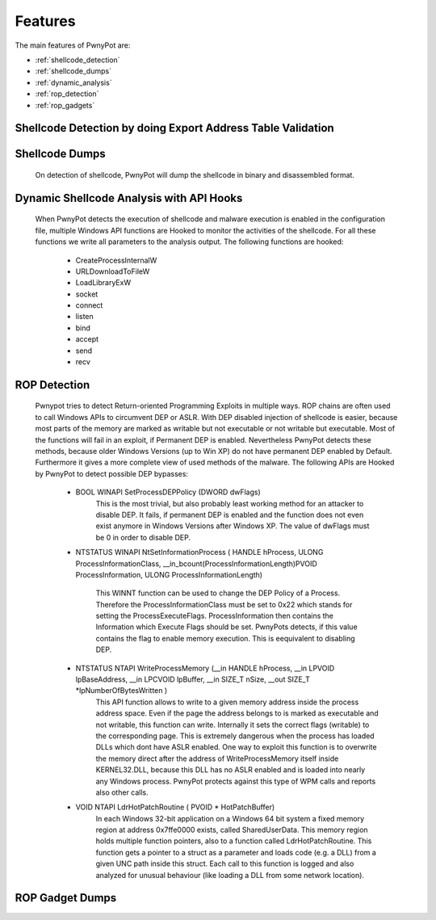 ========
Features
========

The main features of PwnyPot are:

* :ref:`shellcode_detection`
* :ref:`shellcode_dumps`
* :ref:`dynamic_analysis`
* :ref:`rop_detection`
* :ref:`rop_gadgets`


.. _shellcode_detection:

Shellcode Detection by doing Export Address Table Validation
============================================================
  

.. _shellcode_dumps:

Shellcode Dumps
===============

  On detection of shellcode, PwnyPot will dump the shellcode in binary and disassembled format. 

.. _dynamic_analysis:

Dynamic Shellcode Analysis with API Hooks
=========================================

  When PwnyPot detects the execution of shellcode and malware execution is enabled in the configuration file, multiple Windows API functions are Hooked to monitor the activities of the shellcode. For all these functions we write all parameters to the analysis output. The following functions are hooked:

    * CreateProcessInternalW

    * URLDownloadToFileW

    * LoadLibraryExW

    * socket

    * connect 

    * listen

    * bind

    * accept

    * send

    * recv

.. _rop_detection:

ROP Detection
===============
  Pwnypot tries to detect Return-oriented Programming Exploits in multiple ways. 
  ROP chains are often used to call Windows APIs to circumvent DEP or ASLR. With DEP disabled injection of shellcode is easier, because most parts of the memory are marked as writable but not executable or not writable but executable. Most of the functions will fail in an exploit, if Permanent DEP is enabled. Nevertheless PwnyPot detects these methods, because older Windows Versions (up to Win XP) do not have permanent DEP enabled by Default. Furthermore it gives a more complete view of used methods of the malware. 
  The following APIs are Hooked by PwnyPot to detect possible DEP bypasses:
    
    * BOOL WINAPI SetProcessDEPPolicy (DWORD dwFlags)
        This is the most trivial, but also probably least working method for an attacker to disable DEP. It fails, if permanent DEP is enabled and the function does not even exist anymore in Windows Versions after Windows XP. The value of dwFlags must be 0 in order to disable DEP.

    * NTSTATUS WINAPI NtSetInformationProcess (
      HANDLE hProcess, 
      ULONG ProcessInformationClass, 
      __in_bcount(ProcessInformationLength)PVOID ProcessInformation, 
      ULONG ProcessInformationLength)
        This WINNT function can be used to change the DEP Policy of a Process. Therefore the ProcessInformationClass must be set to 0x22 which stands for setting the ProcessExecuteFlags. ProcessInformation then contains the Information which Execute Flags should be set. PwnyPots detects, if this value contains the flag to enable memory execution. This is eequivalent to disabling DEP. 


    * NTSTATUS NTAPI WriteProcessMemory (__in        HANDLE hProcess, __in      LPVOID lpBaseAddress, __in        LPCVOID lpBuffer, __in      SIZE_T nSize,  __out   SIZE_T \*lpNumberOfBytesWritten )
        This API function allows to write to a given memory address inside the process address space. Even if the page the address belongs to is marked as executable and not writable, this function can write. Internally it sets the correct flags (writable) to the corresponding page. This is extremely dangerous when the process has loaded DLLs which dont have ASLR enabled. One way to exploit this function is to overwrite the memory direct after the address of WriteProcessMemory itself inside KERNEL32.DLL, because this DLL has no ASLR enabled and is loaded into nearly any Windows process. PwnyPot protects against this type of WPM calls and reports also other calls.

    * VOID NTAPI LdrHotPatchRoutine ( PVOID * HotPatchBuffer)
        In each Windows 32-bit application on a Windows 64 bit system a fixed memory region at address 0x7ffe0000 exists, called SharedUserData. This memory region holds multiple function pointers, also to a function called LdrHotPatchRoutine. This function gets a pointer to a struct as a parameter and loads code (e.g. a DLL) from a given UNC path inside this struct. 
        Each call to this function is logged and also analyzed for unusual behaviour (like loading a DLL from some network location).

.. _rop_gadgets:

ROP Gadget Dumps
================

